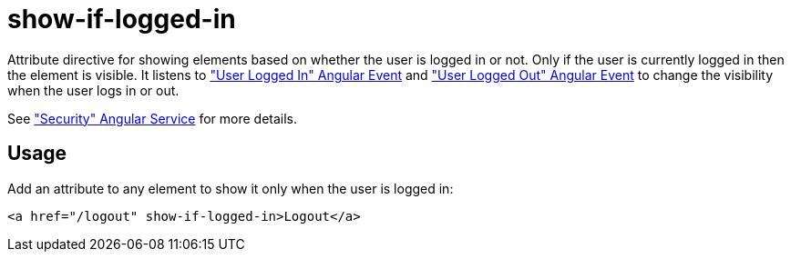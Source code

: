 = show-if-logged-in

Attribute directive for showing elements based on whether the user is logged in or not. Only if the user is currently
logged in then the element is visible. It listens to <<_userloggedin, "User Logged In" Angular Event>>
and <<_userloggedout, "User Logged Out" Angular Event>> to change the visibility when the user logs in or out.

See <<_security, "Security" Angular Service>> for more details.

== Usage
Add an attribute to any element to show it only when the user is logged in:
[source,html]
----
<a href="/logout" show-if-logged-in>Logout</a>
----


